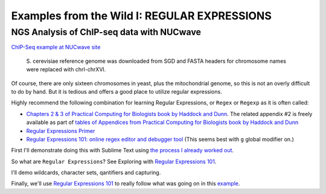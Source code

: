 .. contents::
   :depth: 3.0
..

Examples from the Wild I: REGULAR EXPRESSIONS
=============================================

NGS Analysis of ChIP-seq data with NUCwave
~~~~~~~~~~~~~~~~~~~~~~~~~~~~~~~~~~~~~~~~~~

`ChIP-Seq example at NUCwave
site <http://nucleosome.usal.es/nucwave/#example-4-chip-seq-single-reads>`__

    S. cerevisiae reference genome was downloaded from SGD and FASTA
    headers for chromosome names were replaced with chrI-chrXVI.

Of course, there are only sixteen chromosomes in yeast, plus the
mitochondrial genome, so this is not an overly difficult to do by hand.
But it is tedious and offers a good place to utilize regular
expressions.

Highly recommend the following combination for learning Regular
Expressions, or ``Regex`` or ``Regexp`` as it is often called:

-  `Chapters 2 & 3 of Practical Computing for Biologists book by Haddock
   and Dunn <http://practicalcomputing.org/>`__. The related appendix #2
   is freely available as part of `tables of Appendices from Practical
   Computing for Biologists book by Haddock and
   Dunn <http://practicalcomputing.org/files/PCfB_Appendices.pdf>`__

-  `Regular Expressions
   Primer <http://www.ternent.com/tech/regexp.html>`__

-  `Regular Expressions 101: online regex editor and debugger
   tool <https://regex101.com/>`__ (This seems best with ``g`` global
   modifier on.)

First I'll demonstrate doing this with Sublime Text using `the process I
already worked
out <https://gist.github.com/fomightez/2e31e3e7afcd54d18229>`__.

So what are ``Regular Expressions``? See Exploring with `Regular
Expressions 101 <https://regex101.com/>`__.

I'll demo wildcards, character sets, qantifiers and capturing.

Finally, we'll use `Regular Expressions 101 <https://regex101.com/>`__
to really follow what was going on in this
`example <https://gist.github.com/fomightez/2e31e3e7afcd54d18229>`__.
